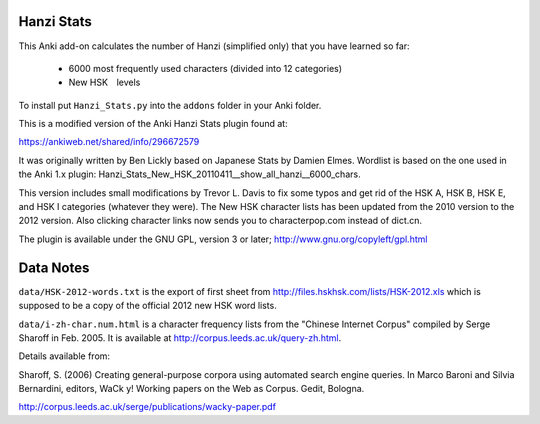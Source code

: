 Hanzi Stats
-----------

This Anki add-on calculates the number of Hanzi (simplified only) that you have learned so far: 

  - 6000 most frequently used characters (divided into 12 categories) 
  - New HSK　levels

To install put ``Hanzi_Stats.py`` into the ``addons`` folder in your Anki folder.

This is a modified version of the Anki Hanzi Stats plugin found at:

https://ankiweb.net/shared/info/296672579

It was originally written by Ben Lickly based on Japanese Stats by Damien Elmes.  Wordlist is based on the one used in the Anki 1.x plugin: Hanzi_Stats_New_HSK_20110411__show_all_hanzi__6000_chars.

This version includes small modifications by Trevor L. Davis to fix some typos and get rid of the HSK A, HSK B, HSK E, and HSK I categories (whatever they were).  The New HSK character lists has been updated from the 2010 version to the 2012 version.  Also clicking character links now sends you to characterpop.com instead of dict.cn.

The plugin is available under the GNU GPL, version 3 or later;  http://www.gnu.org/copyleft/gpl.html

Data Notes
----------

``data/HSK-2012-words.txt`` is the export of first sheet from http://files.hskhsk.com/lists/HSK-2012.xls which is supposed to be a copy of the official 2012 new HSK word lists.

``data/i-zh-char.num.html`` is a character frequency lists from the "Chinese Internet Corpus" compiled by Serge Sharoff in Feb. 2005.  It is available at http://corpus.leeds.ac.uk/query-zh.html.

Details available from:

Sharoff, S. (2006) Creating general-purpose corpora using automated search engine queries. In Marco Baroni and Silvia Bernardini, editors, WaCk y! Working papers on the Web as Corpus. Gedit, Bologna. 

http://corpus.leeds.ac.uk/serge/publications/wacky-paper.pdf
